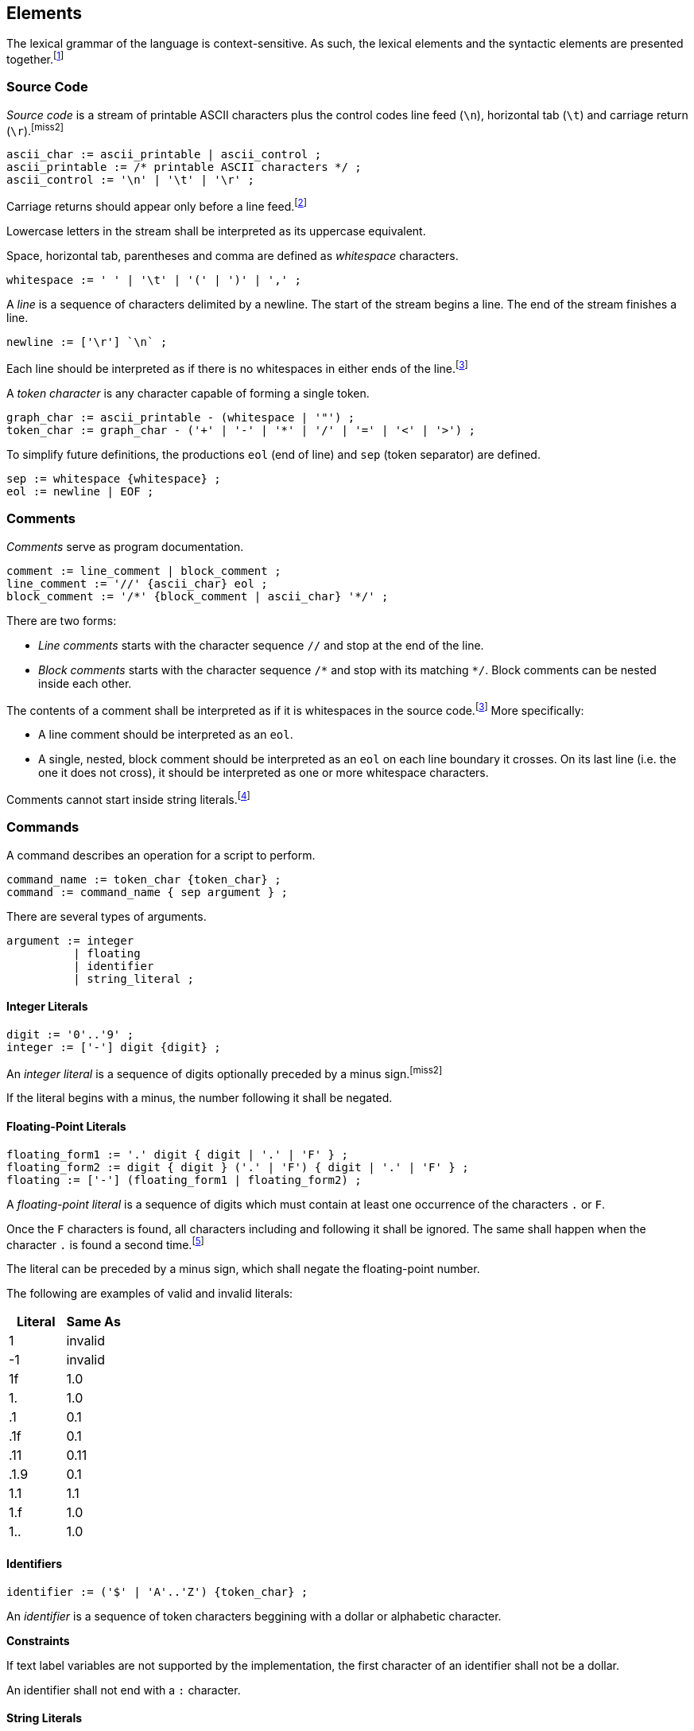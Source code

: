 [[elements]]
== Elements

The lexical grammar of the language is context-sensitive. As such, the lexical elements and the syntactic elements are presented together.footnote:[The in-house compiler is an ad-hoc parser, introducing a lot of contextual problems to the language.]

[[element-source-code]]
=== Source Code

_Source code_ is a stream of printable ASCII characters plus the control codes line feed (`\n`), horizontal tab (`\t`) and carriage return (`\r`).footnoteref:[miss2]

----
ascii_char := ascii_printable | ascii_control ;
ascii_printable := /* printable ASCII characters */ ;
ascii_control := '\n' | '\t' | '\r' ;
----

Carriage returns should appear only before a line feed.footnote:[The in-house compiler does not have such a restriction. We introduce it for simplicity.]

Lowercase letters in the stream shall be interpreted as its uppercase equivalent.

Space, horizontal tab, parentheses and comma are defined as _whitespace_ characters.

----
whitespace := ' ' | '\t' | '(' | ')' | ',' ;
----

A _line_ is a sequence of characters delimited by a newline. The start of the stream begins a line. The end of the stream finishes a line.

----
newline := ['\r'] `\n` ;
----

Each line should be interpreted as if there is no whitespaces in either ends of the line.footnoteref:[simplify-whitespace,This simplifies the syntactic specification.]

A _token character_ is any character capable of forming a single token.

----
graph_char := ascii_printable - (whitespace | '"') ;
token_char := graph_char - ('+' | '-' | '*' | '/' | '=' | '<' | '>') ;
----

To simplify future definitions, the productions `eol` (end of line) and `sep` (token separator) are defined.

----
sep := whitespace {whitespace} ;
eol := newline | EOF ;
----

[[element-comment]]
=== Comments

_Comments_ serve as program documentation.

----
comment := line_comment | block_comment ;
line_comment := '//' {ascii_char} eol ;
block_comment := '/*' {block_comment | ascii_char} '*/' ;
----

There are two forms:

* _Line comments_ starts with the character sequence `//` and stop at the end of the line.
* _Block comments_ starts with the character sequence `/\*` and stop with its matching `*/`. Block comments can be nested inside each other.

The contents of a comment shall be interpreted as if it is whitespaces in the source code.footnoteref:[simplify-whitespace] More specifically:

* A line comment should be interpreted as an `eol`.
* A single, nested, block comment should be interpreted as an `eol` on each line boundary it crosses. On its last line (i.e. the one it does not cross), it should be interpreted as one or more whitespace characters.

Comments cannot start inside string literals.footnote:[i.e. `"This // is a string"` is a string literal, not an incomplete string.]

[[element-command]]
=== Commands

A command describes an operation for a script to perform.

----
command_name := token_char {token_char} ;
command := command_name { sep argument } ;
----

There are several types of arguments.

----
argument := integer
          | floating
          | identifier
          | string_literal ;
----

[[element-integer-literal]]
==== Integer Literals

----
digit := '0'..'9' ;
integer := ['-'] digit {digit} ;
----

An _integer literal_ is a sequence of digits optionally preceded by a minus sign.footnoteref:[miss2]

If the literal begins with a minus, the number following it shall be negated.

[[element-floating-point-literal]]
==== Floating-Point Literals

----
floating_form1 := '.' digit { digit | '.' | 'F' } ;
floating_form2 := digit { digit } ('.' | 'F') { digit | '.' | 'F' } ;
floating := ['-'] (floating_form1 | floating_form2) ;
----

A _floating-point literal_ is a sequence of digits which must contain at least one occurrence of the characters `.` or `F`.

Once the `F` characters is found, all characters including and following it shall be ignored. The same shall happen when the character `.` is found a second time.footnote:[We have not simplified this misfeature because it is used in one of the GTA III 10th Anniversary scripts.]

The literal can be preceded by a minus sign, which shall negate the floating-point number.

The following are examples of valid and invalid literals:

|===
| Literal | Same As

| 1
| invalid

| -1
| invalid

| 1f
| 1.0

| 1.
| 1.0

| .1
| 0.1

| .1f
| 0.1

| .11
| 0.11

| .1.9
| 0.1

| 1.1
| 1.1

| 1.f
| 1.0

| 1..
| 1.0
|===

[[element-identifier]]
==== Identifiers

----
identifier := ('$' | 'A'..'Z') {token_char} ;
----

An _identifier_ is a sequence of token characters beggining with a dollar or alphabetic character.

*Constraints*

If text label variables are not supported by the implementation, the first character of an identifier shall not be a dollar.

An identifier shall not end with a `:` character.

[[element-string-literal]]
==== String Literals

A _string literal_ holds a string delimited by quotation marks.

----
string_literal := '"' { ascii_char - (newline | '"') } '"' ;
----

[[element-variable-reference]]
==== Variable References

A _variable name_ is a identifier, except the characters `[` and `]` cannot happen. If text label variables are not supported, the first character of a variable name shall not be a dollar.

----
variable_char := token_char - ('[' | ']') ;
variable_name := ('$' | 'A'..'Z') {variable_char} ;
----

A _variable reference_ is a variable name optionally followed by an array subscript.footnoteref:[miss2]

----
subscript := '[' (variable_name | integer) ']' ;
variable := variable_name [ subscript ] ;
----

The type of a variable reference is the type of the variable name being referenced.

The subscript uses an integer literal or another variable name of integer type for zero-based indexing.footnote:[The in-house compiler uses one-based indexing. Its array feature is incomplete and produces problematic bytecode when subscripting variables. Additionally, the GTA Vice City runtime (the target of the in-house compiler) does not support arrays. Thus it's believed this feature is still incomplete in V413 and was never used. Not until GTA San Andreas, which introduces arrays in the execution environment. Its runtime performs zero-based indexing on variable subscripts, but for literal subscripts we can only guess. The compiled multifile contains debug strings that suggests zero-based indexing for literals.]

The program is ill-formed if the array subscript uses a negative or out of bounds value for indexing.

The program is ill-formed if a variable name is followed by a subscript but the variable is not an array.footnoteref:[miss2]

An array variable name which is not followed by a subscript behaves as if its zero-indexed element is referenced.
